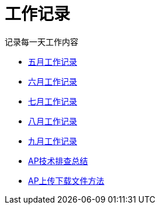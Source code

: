 = 工作记录

记录每一天工作内容

:icons: font

* link:work.html[五月工作记录]
* link:work6.html[六月工作记录]
* link:work7.html[七月工作记录]
* link:work8.html[八月工作记录]
* link:work10.html[九月工作记录]
* link:ap_docs.html[AP技术排查总结]
* link:ap_get_put.html[AP上传下载文件方法]
